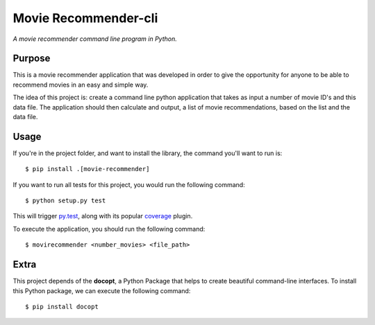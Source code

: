 Movie Recommender-cli
=====================

*A movie recommender command line program in Python.*


Purpose
-------

This is a movie recommender application that was developed in order to give the opportunity for anyone to be able to recommend movies in an easy and simple way.

The idea of this project is: create a command line python application that
takes as input a number of movie ID's and this data file. The application
should then calculate and output, a list of movie recommendations, based on
the list and the data file.


Usage
-----

If you're in the project folder, and want to install the library, the command
you'll want to run is::

    $ pip install .[movie-recommender]

If you want to run all tests for this project, you would run the following
command::

    $ python setup.py test

This will trigger `py.test <http://pytest.org/latest/>`_, along with its popular
`coverage <https://pypi.python.org/pypi/pytest-cov>`_ plugin.

To execute the application, you should run the following command::

    $ movirecommender <number_movies> <file_path>

Extra
-----
This project depends of the **docopt**, a Python Package that helps to create
beautiful command-line interfaces.
To install this Python package, we can execute the following command::

    $ pip install docopt

